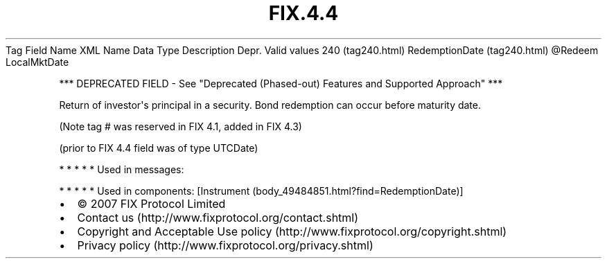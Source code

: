 .TH FIX.4.4 "" "" "Tag #240"
Tag
Field Name
XML Name
Data Type
Description
Depr.
Valid values
240 (tag240.html)
RedemptionDate (tag240.html)
\@Redeem
LocalMktDate
.PP
*** DEPRECATED FIELD - See "Deprecated (Phased-out) Features and
Supported Approach" ***
.PP
Return of investor\[aq]s principal in a security. Bond redemption
can occur before maturity date.
.PP
(Note tag # was reserved in FIX 4.1, added in FIX 4.3)
.PP
(prior to FIX 4.4 field was of type UTCDate)
.PP
   *   *   *   *   *
Used in messages:
.PP
   *   *   *   *   *
Used in components:
[Instrument (body_49484851.html?find=RedemptionDate)]

.PD 0
.P
.PD

.PP
.PP
.IP \[bu] 2
© 2007 FIX Protocol Limited
.IP \[bu] 2
Contact us (http://www.fixprotocol.org/contact.shtml)
.IP \[bu] 2
Copyright and Acceptable Use policy (http://www.fixprotocol.org/copyright.shtml)
.IP \[bu] 2
Privacy policy (http://www.fixprotocol.org/privacy.shtml)
